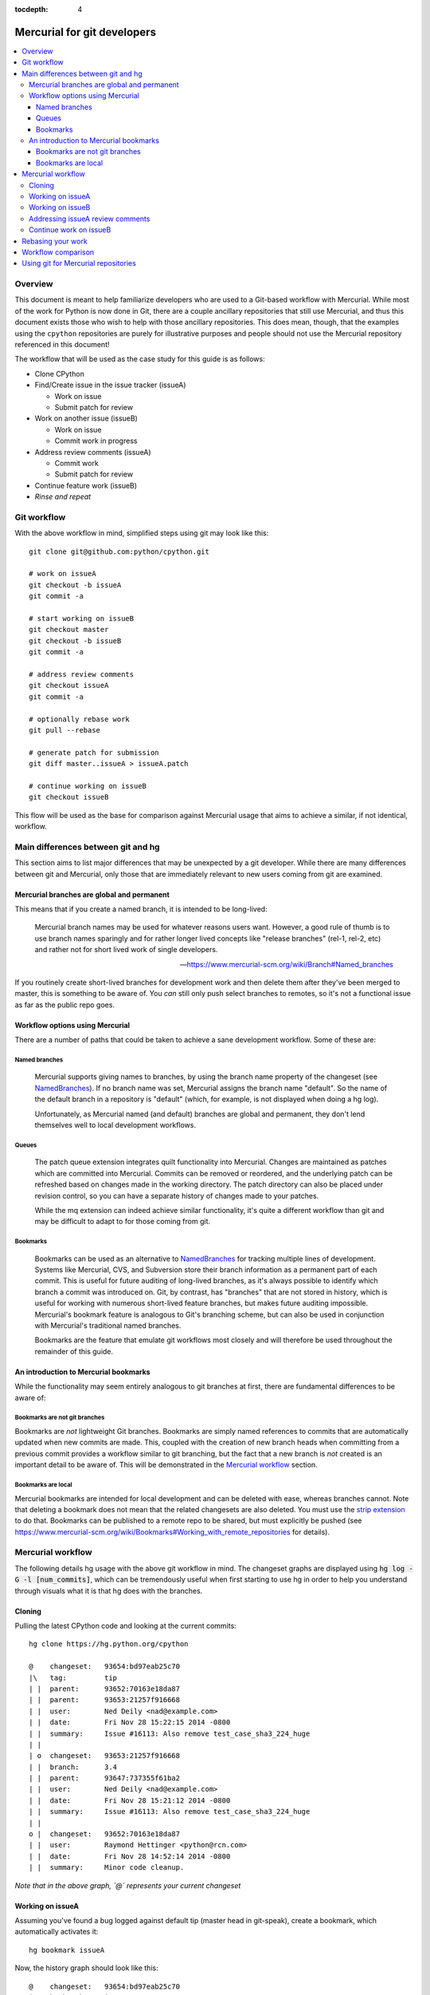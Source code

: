 :tocdepth: 4

.. highlight:: bash
.. _gitdevs:

Mercurial for git developers
~~~~~~~~~~~~~~~~~~~~~~~~~~~~

.. contents::
   :local:


Overview
========

This document is meant to help familiarize developers who are used to
a Git-based workflow with Mercurial. While most of the work for Python
is now done in Git, there are a couple ancillary repositories that
still use Mercurial, and thus this document exists those who wish to
help with those ancillary repositories. This does mean, though, that
the examples using the ``cpython`` repositories are purely for
illustrative purposes and people should not use the Mercurial
repository referenced in this document!

The workflow that will be used as the case study for this guide is as follows:

* Clone CPython
* Find/Create issue in the issue tracker (issueA)

  - Work on issue
  - Submit patch for review

* Work on another issue (issueB)

  - Work on issue
  - Commit work in progress

* Address review comments (issueA)

  - Commit work
  - Submit patch for review

* Continue feature work (issueB)
* *Rinse and repeat*


Git workflow
============

With the above workflow in mind, simplified steps using git may look like
this::

    git clone git@github.com:python/cpython.git

    # work on issueA
    git checkout -b issueA
    git commit -a

    # start working on issueB
    git checkout master
    git checkout -b issueB
    git commit -a

    # address review comments
    git checkout issueA
    git commit -a

    # optionally rebase work
    git pull --rebase

    # generate patch for submission
    git diff master..issueA > issueA.patch

    # continue working on issueB
    git checkout issueB


This flow will be used as the base for comparison against Mercurial usage that
aims to achieve a similar, if not identical, workflow.


Main differences between git and hg
===================================

This section aims to list major differences that may be unexpected by a git
developer. While there are many differences between git and Mercurial, only
those that are immediately relevant to new users coming from git are examined.


Mercurial branches are global and permanent
-------------------------------------------

This means that if you create a named branch, it is intended to be long-lived:

    Mercurial branch names may be used for whatever reasons users want.
    However, a good rule of thumb is to use branch names sparingly and for
    rather longer lived concepts like "release branches" (rel-1, rel-2, etc)
    and rather not for short lived work of single developers.

    -- https://www.mercurial-scm.org/wiki/Branch#Named_branches


If you routinely create short-lived branches for development work and then
delete them after they've been merged to master, this is something to be aware
of. You *can* still only push select branches to remotes, so it's not a
functional issue as far as the public repo goes.


Workflow options using Mercurial
--------------------------------

There are a number of paths that could be taken to achieve a sane development
workflow. Some of these are:


Named branches
''''''''''''''

    Mercurial supports giving names to branches, by using the branch name
    property of the changeset (see NamedBranches_). If no branch name was set,
    Mercurial assigns the branch name "default". So the name of the default
    branch in a repository is "default" (which, for example, is not displayed
    when doing a hg log).

    Unfortunately, as Mercurial named (and default) branches are global and
    permanent, they don't lend themselves well to local development workflows.


Queues
''''''

    The patch queue extension integrates quilt functionality into Mercurial.
    Changes are maintained as patches which are committed into Mercurial.
    Commits can be removed or reordered, and the underlying patch can be
    refreshed based on changes made in the working directory. The patch
    directory can also be placed under revision control, so you can have a
    separate history of changes made to your patches.

    While the mq extension can indeed achieve similar functionality, it's quite
    a different workflow than git and may be difficult to adapt to for those
    coming from git.


Bookmarks
'''''''''

    Bookmarks can be used as an alternative to NamedBranches_ for tracking
    multiple lines of development. Systems like Mercurial, CVS, and Subversion
    store their branch information as a permanent part of each commit. This
    is useful for future auditing of long-lived branches, as it's always
    possible to identify which branch a commit was introduced on. Git, by
    contrast, has "branches" that are not stored in history, which is useful
    for working with numerous short-lived feature branches, but makes future
    auditing impossible. Mercurial's bookmark feature is analogous to Git's
    branching scheme, but can also be used in conjunction with Mercurial's
    traditional named branches.

    Bookmarks are the feature that emulate git workflows most closely and will
    therefore be used throughout the remainder of this guide.


An introduction to Mercurial bookmarks
--------------------------------------

While the functionality may seem entirely analogous to git branches
at first, there are fundamental differences to be aware of:


Bookmarks are not git branches
''''''''''''''''''''''''''''''

Bookmarks are *not* lightweight Git branches. Bookmarks are simply named
references to commits that are automatically updated when new commits are made.
This, coupled with the creation of new branch heads when committing from a
previous commit provides a workflow similar to git branching, but the fact that
a new branch is *not* created is an important detail to be aware of. This will
be demonstrated in the `Mercurial workflow`_ section.


Bookmarks are local
'''''''''''''''''''

Mercurial bookmarks are intended for local
development and can be deleted with ease, whereas branches cannot.
Note that deleting a bookmark does not mean that the related changesets
are also deleted. You must use the `strip extension`_ to do that. Bookmarks can
be published to a remote repo to be shared, but must explicitly be pushed (see
https://www.mercurial-scm.org/wiki/Bookmarks#Working_with_remote_repositories
for details).

.. _`strip extension`: https://www.mercurial-scm.org/wiki/StripExtension



Mercurial workflow
==================

The following details hg usage with the above git workflow in mind. The
changeset graphs are displayed using :code:`hg log -G -l [num_commits]`,
which can be tremendously useful when first starting to use hg in order
to help you understand through visuals what it is that hg does with the
branches.


Cloning
-------

Pulling the latest CPython code and looking at the current commits::

    hg clone https://hg.python.org/cpython

    @    changeset:   93654:bd97eab25c70
    |\   tag:         tip
    | |  parent:      93652:70163e18da87
    | |  parent:      93653:21257f916668
    | |  user:        Ned Deily <nad@example.com>
    | |  date:        Fri Nov 28 15:22:15 2014 -0800
    | |  summary:     Issue #16113: Also remove test_case_sha3_224_huge
    | |
    | o  changeset:   93653:21257f916668
    | |  branch:      3.4
    | |  parent:      93647:737355f61ba2
    | |  user:        Ned Deily <nad@example.com>
    | |  date:        Fri Nov 28 15:21:12 2014 -0800
    | |  summary:     Issue #16113: Also remove test_case_sha3_224_huge
    | |
    o |  changeset:   93652:70163e18da87
    | |  user:        Raymond Hettinger <python@rcn.com>
    | |  date:        Fri Nov 28 14:52:14 2014 -0800
    | |  summary:     Minor code cleanup.

*Note that in the above graph, `@` represents your current changeset*


Working on issueA
-----------------

Assuming you've found a bug logged against default tip (master head in git-speak),
create a bookmark, which automatically activates it::

    hg bookmark issueA

Now, the history graph should look like this::

    @    changeset:   93654:bd97eab25c70
    |\   bookmark:    issueA
    | |  tag:         tip
    | |  parent:      93652:70163e18da87
    | |  parent:      93653:21257f916668
    | |  user:        Ned Deily <nad@example.com>
    | |  date:        Fri Nov 28 15:22:15 2014 -0800
    | |  summary:     Issue #16113: Also remove test_case_sha3_224_huge
    | |
    | o  changeset:   93653:21257f916668
    | |  branch:      3.4
    | |  parent:      93647:737355f61ba2
    | |  user:        Ned Deily <nad@example.com>
    | |  date:        Fri Nov 28 15:21:12 2014 -0800
    | |  summary:     Issue #16113: Also remove test_case_sha3_224_huge
    | |
    o |  changeset:   93652:70163e18da87
    | |  user:        Raymond Hettinger <python@rcn.com>
    | |  date:        Fri Nov 28 14:52:14 2014 -0800
    | |  summary:     Minor code cleanup.

Notice that the only difference between this and the previous history graph is
that changeset 93654 now also has the bookmark "issueA". Bookmarks are advanced
automatically with each subsequent commit.

Once work has been completed on issueA, commit and prepare a patch for
submission to the issue tracker. Note that Mercurial doesn't have Git's concept
of staging, so all changes will be committed::

    hg commit -m 'fix for issueA'

    @  changeset:   93655:a542bc2066d1
    |  bookmark:    issueA
    |  tag:         tip
    |  user:        Demian Brecht <demianbrecht@example.com>
    |  date:        Thu Dec 04 17:33:42 2014 -0800
    |  summary:     issueA
    |
    o    changeset:   93654:bd97eab25c70
    |\   parent:      93652:70163e18da87
    | |  parent:      93653:21257f916668
    | |  user:        Ned Deily <nad@example.com>
    | |  date:        Fri Nov 28 15:22:15 2014 -0800
    | |  summary:     Issue #16113: Also remove test_case_sha3_224_huge
    | |
    o |  changeset:   93653:21257f916668
    | |  branch:      3.4
    | |  parent:      93647:737355f61ba2
    | |  user:        Ned Deily <nad@example.com>
    | |  date:        Fri Nov 28 15:21:12 2014 -0800
    | |  summary:     Issue #16113: Also remove test_case_sha3_224_huge

Notice that the new commit's parent was the previous default tip and the
bookmark has automatically been advanced to the new tip. A patch for submission
to the issue tracker can now be prepared with::

    hg diff -c 93655 > issueA.patch

The above will diff revision 93655 against its parent. This will work
regardless of the commit that you happen to currently updated to.


Working on issueB
-----------------

Now that the patch has been submitted and it's pending review, work on another
issue can be started. Because of how bookmarks work (and as can be seen in the
previous history graph), the named branch "default" is advanced (remember that
bookmarks are not git branches). A new named branch (such as in git) has not
been created. This means that in order to update the working copy back to the
latest public commit, you must know which commit to revert back to before
creating a new bookmark::

    hg update 93654
    hg bookmark issueB

    o  changeset:   93655:a542bc2066d1
    |  bookmark:    issueA
    |  tag:         tip
    |  user:        Demian Brecht <demianbrecht@example.com>
    |  date:        Thu Dec 04 17:33:42 2014 -0800
    |  summary:     issueA
    |
    @    changeset:   93654:bd97eab25c70
    |\   bookmark:    issueB
    | |  parent:      93652:70163e18da87
    | |  parent:      93653:21257f916668
    | |  user:        Ned Deily <nad@example.com>
    | |  date:        Fri Nov 28 15:22:15 2014 -0800
    | |  summary:     Issue #16113: Also remove test_case_sha3_224_huge
    | |
    o |  changeset:   93653:21257f916668
    | |  branch:      3.4
    | |  parent:      93647:737355f61ba2
    | |  user:        Ned Deily <nad@example.com>
    | |  date:        Fri Nov 28 15:21:12 2014 -0800
    | |  summary:     Issue #16113: Also remove test_case_sha3_224_huge


Addressing issueA review comments
---------------------------------

While working on my new feature, I've received reviews of my bug fix and want to
finish that up before continuing on this much longer feature task. First step is
to commit my current feature work:
While working on issueB, a review has been completed for issueA. The following
demonstrates one method of store current state of issueB, and update back to
issueA::

    hg commit -m 'issueB WIP'
    created new head

In the above, hg will confirm that a divergent path has been created. This is
intentional and to be expected::

    hg update issueA

Reviewing the history graph, a new head can now be seen::

    o  changeset:   93656:6c166f6c1970
    |  bookmark:    issueB
    |  tag:         tip
    |  parent:      93654:bd97eab25c70
    |  user:        Demian Brecht <demianbrecht@example.com>
    |  date:        Thu Dec 04 17:36:36 2014 -0800
    |  summary:     issueB WIP
    |
    | @  changeset:   93655:a542bc2066d1
    |/   bookmark:    issueA
    |    user:        Demian Brecht <demianbrecht@example.com>
    |    date:        Thu Dec 04 17:33:42 2014 -0800
    |    summary:     issueA
    |
    o    changeset:   93654:bd97eab25c70
    |\   parent:      93652:70163e18da87
    | |  parent:      93653:21257f916668
    | |  user:        Ned Deily <nad@example.com>
    | |  date:        Fri Nov 28 15:22:15 2014 -0800
    | |  summary:     Issue #16113: Also remove test_case_sha3_224_huge

Once review comments have been addressed, commit again and prepare an updated
patch. In this case, using :code:`hg commit --amend` will amend the previous
commit with the most recent changes::

    hg commit --amend
    hg diff -c issueA > issueA.patch

    @  changeset:   93656:bba24fde02f0
    |  bookmark:    issueA
    |  tag:         tip
    |  parent:      93654:bd97eab25c70
    |  user:        Demian Brecht <demianbrecht@example.com>
    |  date:        Thu Dec 04 17:33:42 2014 -0800
    |  summary:     issueA
    |
    | o  changeset:   93655:6c166f6c1970
    |/   bookmark:    issueB
    |    user:        Demian Brecht <demianbrecht@example.com>
    |    date:        Thu Dec 04 17:36:36 2014 -0800
    |    summary:     issueB WIP
    |
    o    changeset:   93654:bd97eab25c70
    |\   parent:      93652:70163e18da87
    | |  parent:      93653:21257f916668
    | |  user:        Ned Deily <nad@example.com>
    | |  date:        Fri Nov 28 15:22:15 2014 -0800
    | |  summary:     Issue #16113: Also remove test_case_sha3_224_huge


Continue work on issueB
-----------------------

Work can now be continued on issueB::

    hg update issueB

    o  changeset:   93656:bba24fde02f0
    |  bookmark:    issueA
    |  tag:         tip
    |  parent:      93654:bd97eab25c70
    |  user:        Demian Brecht <demianbrecht@example.com>
    |  date:        Thu Dec 04 17:33:42 2014 -0800
    |  summary:     issueA
    |
    | @  changeset:   93655:6c166f6c1970
    |/   bookmark:    issueB
    |    user:        Demian Brecht <demianbrecht@example.com>
    |    date:        Thu Dec 04 17:36:36 2014 -0800
    |    summary:     issueB WIP
    |
    o    changeset:   93654:bd97eab25c70
    |\   parent:      93652:70163e18da87
    | |  parent:      93653:21257f916668
    | |  user:        Ned Deily <nad@example.com>
    | |  date:        Fri Nov 28 15:22:15 2014 -0800
    | |  summary:     Issue #16113: Also remove test_case_sha3_224_huge


Rebasing your work
==================

Rebasing was not previously included as it's an optional step.

As patches sometimes take time to have merged, there can be times when you'll
need to re-apply commits against the latest version in the public repo. Using
git, you might do this::

   git pull --rebase

The Mercurial equivalent is::

   hg pull --rebase

As this alters history (which Mercurial largely avoids in practice), the rebase
extension will need to be enabled. To enable the rebase extension, it must be
added to your .hgrc file::

   [extensions]
   rebase =


Workflow comparison
===================

Comparing against the git workflow above (skipping optional steps), the hg
equivalent in its entirety looks like this::

    # git clone git@github.com:python/cpython.git
    hg clone https://hg.python.org/cpython

    # work on issueA
    # git checkout -b issueA
    # git commit -a
    hg bookmark issueA
    hg commit

    # start work on issueB
    # git checkout master
    hg update [revision_number]

    # git checkout -b issueB
    # git commit -a
    hg bookmark issueB
    hg commit

    # address review comments
    # git checkout issueA
    # git commit -a
    hg update issueA
    hg commit --amend

    # create patch
    # git diff master..issueA > issueA.patch
    hg diff -c issueA > issueA.patch

    # continue working on issueB
    # git checkout issueB
    hg update issueB


.. _NamedBranches: https://www.mercurial-scm.org/wiki/NamedBranches


Using git for Mercurial repositories
====================================

If you prefer to use git for Mercurial repositories use the tools like
`git-hg <http://offbytwo.com/git-hg/>`_ or `git-remote-hg
<https://github.com/felipec/git-remote-hg>`_.
